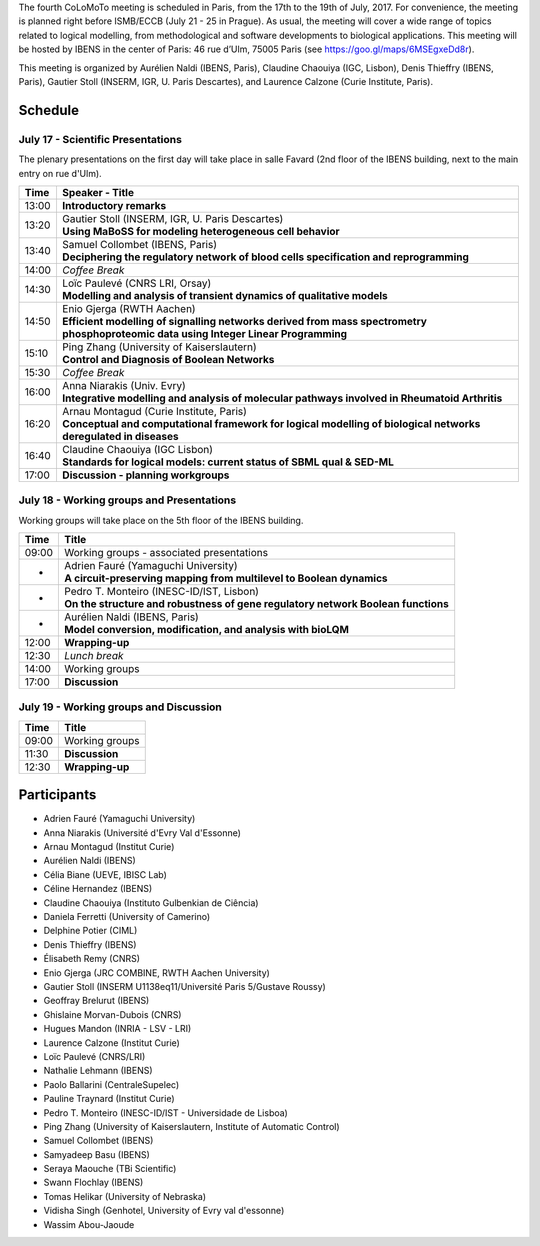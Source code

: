 .. title: Fourth CoLoMoTo meeting (Paris, July 17-19 2017)
.. date: 2017/07/03 09:28:52
.. tags: meeting
.. description: 
.. type: text


The fourth CoLoMoTo meeting is scheduled in Paris, from the 17th to the 19th of July, 2017.
For convenience, the meeting is planned right before ISMB/ECCB (July 21 - 25 in Prague).
As usual, the meeting will cover a wide range of topics related to logical modelling,
from methodological and software developments to biological applications.
This meeting will be hosted by IBENS in the center of Paris: 46 rue d’Ulm, 75005 Paris (see https://goo.gl/maps/6MSEgxeDd8r).

This meeting is organized by Aurélien Naldi (IBENS, Paris), Claudine Chaouiya (IGC, Lisbon), Denis Thieffry (IBENS, Paris), Gautier Stoll (INSERM, IGR, U. Paris Descartes), and Laurence Calzone (Curie Institute, Paris).


Schedule
====================


July 17 - Scientific Presentations
----------------------------------

The plenary presentations on the first day will take place in salle Favard (2nd floor of the IBENS building, next to the main entry on rue d'Ulm).


+-------+---------------------------------------------------------------------------------------------------------------------------------------+
| Time  |           Speaker - Title                                                                                                             |
+=======+=======================================================================================================================================+
| 13:00 |  **Introductory remarks**                                                                                                             |
+-------+---------------------------------------------------------------------------------------------------------------------------------------+
| 13:20 |  | Gautier Stoll (INSERM, IGR, U. Paris Descartes)                                                                                    |
|       |  | **Using MaBoSS for modeling heterogeneous cell behavior**                                                                          |
+-------+---------------------------------------------------------------------------------------------------------------------------------------+
| 13:40 |  | Samuel Collombet (IBENS, Paris)                                                                                                    |
|       |  | **Deciphering the regulatory network of blood cells specification and reprogramming**                                              |
+-------+---------------------------------------------------------------------------------------------------------------------------------------+
| 14:00 |  *Coffee Break*                                                                                                                       |
+-------+---------------------------------------------------------------------------------------------------------------------------------------+
| 14:30 |  | Loïc Paulevé (CNRS LRI, Orsay)                                                                                                     |
|       |  | **Modelling and analysis of transient dynamics of qualitative models**                                                             |
+-------+---------------------------------------------------------------------------------------------------------------------------------------+
| 14:50 | | Enio Gjerga (RWTH Aachen)                                                                                                           |
|       | | **Efficient modelling of signalling networks derived from mass spectrometry phosphoproteomic data using Integer Linear Programming**|
+-------+---------------------------------------------------------------------------------------------------------------------------------------+
| 15:10 |  | Ping Zhang (University of Kaiserslautern)                                                                                          |
|       |  | **Control and Diagnosis of Boolean Networks**                                                                                      |
+-------+---------------------------------------------------------------------------------------------------------------------------------------+
| 15:30 |  *Coffee Break*                                                                                                                       |
+-------+---------------------------------------------------------------------------------------------------------------------------------------+
| 16:00 | | Anna Niarakis (Univ. Evry)                                                                                                          |
|       | | **Integrative modelling and analysis of molecular pathways involved in Rheumatoid Arthritis**                                       |
+-------+---------------------------------------------------------------------------------------------------------------------------------------+
| 16:20 |  | Arnau Montagud (Curie Institute, Paris)                                                                                            |
|       |  | **Conceptual and computational framework for logical modelling of biological networks deregulated in diseases**                    |
+-------+---------------------------------------------------------------------------------------------------------------------------------------+
| 16:40 |  | Claudine Chaouiya (IGC Lisbon)                                                                                                     |
|       |  | **Standards for logical models: current status of SBML qual & SED-ML**                                                             |
+-------+---------------------------------------------------------------------------------------------------------------------------------------+
| 17:00 |  **Discussion - planning workgroups**                                                                                                 |
+-------+---------------------------------------------------------------------------------------------------------------------------------------+



July 18 - Working groups and Presentations
------------------------------------------

Working groups will take place on the 5th floor of the IBENS building.


+-------+---------------------------------------------------------------------------------------------------+
| Time  |            Title                                                                                  |
+=======+===================================================================================================+
| 09:00 |  Working groups - associated presentations                                                        |
+-------+---------------------------------------------------------------------------------------------------+
| -     | | Adrien Fauré (Yamaguchi University)                                                             |
|       | | **A circuit-preserving mapping from multilevel to Boolean dynamics**                            |
+-------+---------------------------------------------------------------------------------------------------+
| -     | | Pedro T. Monteiro (INESC-ID/IST, Lisbon)                                                        |
|       | | **On the structure and robustness of gene regulatory network Boolean functions**                |
+-------+---------------------------------------------------------------------------------------------------+
| -     | | Aurélien Naldi (IBENS, Paris)                                                                   |
|       | | **Model conversion, modification, and analysis with bioLQM**                                    |
+-------+---------------------------------------------------------------------------------------------------+
| 12:00 |  **Wrapping-up**                                                                                  |
+-------+---------------------------------------------------------------------------------------------------+
| 12:30 |  *Lunch break*                                                                                    |
+-------+---------------------------------------------------------------------------------------------------+
| 14:00 |  Working groups                                                                                   |
+-------+---------------------------------------------------------------------------------------------------+
| 17:00 |  **Discussion**                                                                                   |
+-------+---------------------------------------------------------------------------------------------------+



July 19 - Working groups and Discussion
----------------------------------------

=======  ===========================================
Time        Title
=======  ===========================================
09:00    Working groups
11:30    **Discussion**
12:30    **Wrapping-up**
=======  ===========================================



Participants
============

* Adrien Fauré	    (Yamaguchi University)
* Anna Niarakis	    (Université d'Evry Val d'Essonne)
* Arnau Montagud	(Institut Curie)
* Aurélien Naldi	(IBENS)
* Célia Biane	    (UEVE, IBISC Lab)
* Céline Hernandez	(IBENS)
* Claudine Chaouiya	(Instituto Gulbenkian de Ciência)
* Daniela Ferretti	(University of Camerino)
* Delphine Potier	(CIML)
* Denis Thieffry    (IBENS)
* Élisabeth Remy	(CNRS)
* Enio Gjerga	    (JRC COMBINE, RWTH Aachen University)
* Gautier Stoll	    (INSERM U1138eq11/Université Paris 5/Gustave Roussy)
* Geoffray Brelurut	(IBENS)
* Ghislaine Morvan-Dubois	(CNRS)
* Hugues Mandon	    (INRIA - LSV - LRI)
* Laurence Calzone	(Institut Curie)
* Loïc Paulevé	    (CNRS/LRI)
* Nathalie Lehmann	(IBENS)
* Paolo Ballarini	(CentraleSupelec)
* Pauline Traynard	(Institut Curie)
* Pedro T. Monteiro	(INESC-ID/IST - Universidade de Lisboa)
* Ping Zhang	    (University of Kaiserslautern, Institute of Automatic Control)
* Samuel Collombet 	(IBENS)
* Samyadeep Basu	(IBENS)
* Seraya Maouche	(TBi Scientific)
* Swann Flochlay	(IBENS)
* Tomas Helikar	    (University of Nebraska)
* Vidisha Singh	    (Genhotel, University of Evry val d'essonne)
* Wassim Abou-Jaoude

